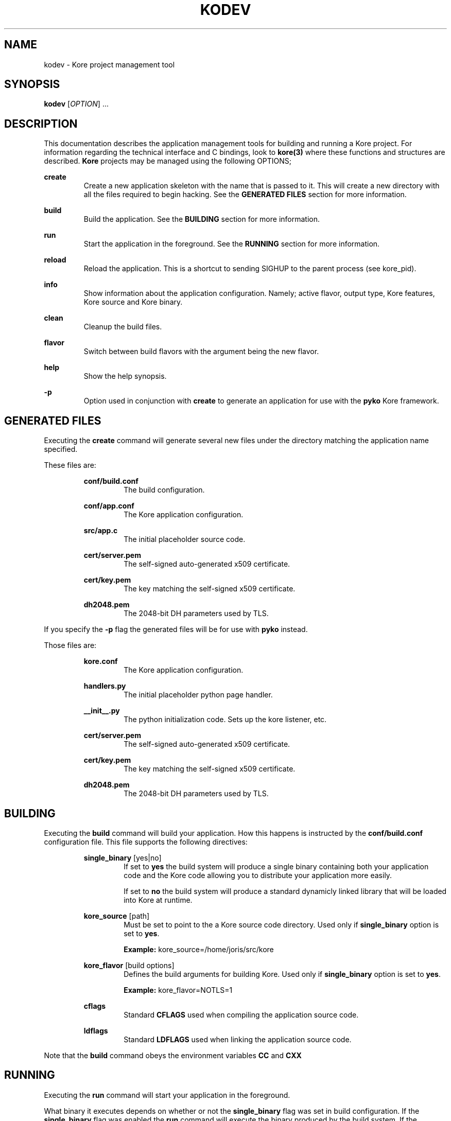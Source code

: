 .TH KODEV 1
.SH NAME
kodev \- Kore project management tool

.SH SYNOPSIS
.BR kodev
[\fIOPTION\fR] ...

.SH DESCRIPTION
This documentation describes the application management tools for building and
running a Kore project. For information regarding the technical interface and
C bindings, look to
.BR kore(3)
where these functions and structures are described.
.BR Kore
projects may be managed using the following OPTIONS;

.BR create
.RS
Create a new application skeleton with the name that is passed to it. This will
create a new directory with all the files required to begin hacking. See the
\fBGENERATED FILES\fR section for more information.
.RE

.BR build
.RS
Build the application. See the \fBBUILDING\fR section for more information.
.RE

.BR run
.RS
Start the application in the foreground. See the \fBRUNNING\fR section for
more information.
.RE

.BR reload
.RS
Reload the application. This is a shortcut to sending SIGHUP to the parent
process (see kore_pid).
.RE

.BR info
.RS
Show information about the application configuration. Namely; active flavor,
output type, Kore features, Kore source and Kore binary.
.RE

.BR clean
.RS
Cleanup the build files.
.RE

.BR flavor
.RS
Switch between build flavors with the argument being the new flavor.
.RE

.BR help
.RS
Show the help synopsis.
.RE

.BR \-p
.RS
Option used in conjunction with \fBcreate\fR to generate an application for use
with the
.BR pyko
Kore framework.
.RE

.SH GENERATED FILES
Executing the
.BR create
command will generate several new files under the directory matching the
application name specified.

These files are:

.RS
.BR conf/build.conf
.RS
The build configuration.
.RE

.BR conf/app.conf
.RS
The Kore application configuration.
.RE

.BR src/app.c
.RS
The initial placeholder source code.
.RE

.BR cert/server.pem
.RS
The self-signed auto-generated x509 certificate.
.RE

.BR cert/key.pem
.RS
The key matching the self-signed x509 certificate.
.RE

.BR dh2048.pem
.RS
The 2048-bit DH parameters used by TLS.
.RE
.RE

If you specify the
.BR -p
flag the generated files will be for use with
.BR pyko
instead.

Those files are:

.RS
.BR kore.conf
.RS
The Kore application configuration.
.RE
.RE

.RS
.BR handlers.py
.RS
The initial placeholder python page handler.
.RE
.RE

.RS
.BR __init__.py
.RS
The python initialization code. Sets up the kore listener, etc.
.RE
.RE

.RS
.BR cert/server.pem
.RS
The self-signed auto-generated x509 certificate.
.RE
.RE

.RS
.BR cert/key.pem
.RS
The key matching the self-signed x509 certificate.
.RE
.RE

.RS
.BR dh2048.pem
.RS
The 2048-bit DH parameters used by TLS.
.RE
.RE


.SH BUILDING
Executing the
.BR build
command will build your application. How this happens is instructed by
the
.BR conf/build.conf
configuration file. This file supports the following directives:

.RS
.BR single_binary
[yes|no]
.RS
If set to \fByes\fR the build system will produce a single binary containing
both your application code and the Kore code allowing you to distribute
your application more easily.

If set to \fBno\fR the build system will produce a standard dynamicly
linked library that will be loaded into Kore at runtime.
.RE
.RE

.RS
.BR kore_source
[path]
.RS
Must be set to point to the a Kore source code directory. Used only if
.BR single_binary
option is set to \fByes\fR.

.BR Example:
kore_source=/home/joris/src/kore
.RE
.RE
.RE

.RS
.BR kore_flavor
[build options]
.RS
Defines the build arguments for building Kore. Used only if
.BR single_binary
option is set to \fByes\fR.

.BR Example:
kore_flavor=NOTLS=1
.RE
.RE

.RS
.BR cflags
.RS
Standard
.BR CFLAGS
used when compiling the application source code.
.RE
.RE

.RS
.BR ldflags
.RS
Standard
.BR LDFLAGS
used when linking the application source code.
.RE
.RE

Note that the
.BR build
command obeys the environment variables
.BR CC
and
.BR CXX

.SH RUNNING
Executing the
.BR run
command will start your application in the foreground.

What binary it executes depends
on whether or not the
.BR single_binary
flag was set in build configuration. If the
.BR single_binary
flag was enabled the
.BR run
command will execute the binary produced by the build system. If the
.BR single_binary
flag was not enabled the
.BR run
command will execute the
.BR $PREFIX/bin/kore
binary.
In both cases the
.BR run
command will pass the \fB\-fnr\fR command line options to the binary.
.RE

.SH EXAMPLES
Changing flavor of the build;

.RS
$ kodev flavor osx
.RE

Creating a new application 'app' with \fBpyko\fR support;

.RS
$ kodev create \-p app
.RE

Building your application;

.RS
$ kodev build
.RE

.SH REPORTING BUGS, CONTRIBUTING && MORE
If you run into any bugs, have suggestions or patches, please contact me at
.BR <joris@coders.se>

More information can be found at
.BR <https://kore.io/>

.SH AUTHOR
.BR Kore
developed by Joris Vink
.BR <joris@coders.se>

Manpage authored by Guy Nankivell
.BR <guynankivell@gmail.com>

.SH LICENCE
Usage of this software is provided under the
.BR ISC
license which may be found, with the source, at
.BR <https://github.com/jorisvink/kore>

